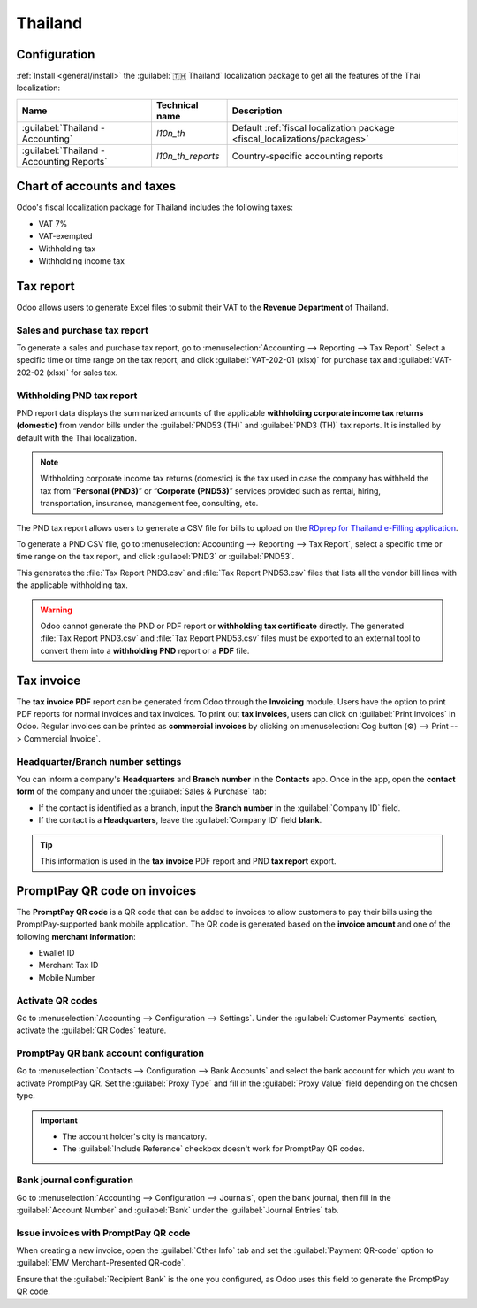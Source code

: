 ========
Thailand
========

Configuration
=============

:ref:`Install <general/install>` the :guilabel:`🇹🇭 Thailand` localization package to get all the
features of the Thai localization:

.. list-table::
   :header-rows: 1

   * - Name
     - Technical name
     - Description
   * - :guilabel:`Thailand - Accounting`
     - `l10n_th`
     - Default :ref:`fiscal localization package <fiscal_localizations/packages>`
   * - :guilabel:`Thailand - Accounting Reports`
     - `l10n_th_reports`
     - Country-specific accounting reports

.. image:: thailand/modules.png
   :alt: Thailand localization modules

Chart of accounts and taxes
===========================

Odoo's fiscal localization package for Thailand includes the following taxes:

- VAT 7%
- VAT-exempted
- Withholding tax
- Withholding income tax

Tax report
==========

Odoo allows users to generate Excel files to submit their VAT to the **Revenue Department** of
Thailand.

Sales and purchase tax report
-----------------------------

To generate a sales and purchase tax report, go to :menuselection:`Accounting --> Reporting --> Tax
Report`. Select a specific time or time range on the tax report, and click
:guilabel:`VAT-202-01 (xlsx)` for purchase tax and :guilabel:`VAT-202-02 (xlsx)` for sales tax.

.. image:: thailand/tax-report.png
   :alt: Thai purchase and sales taxes reports

Withholding PND tax report
--------------------------

PND report data displays the summarized amounts of the applicable **withholding corporate income
tax returns (domestic)** from vendor bills under the :guilabel:`PND53 (TH)` and
:guilabel:`PND3 (TH)` tax reports. It is installed by default with the Thai localization.

.. image:: thailand/pnd-report.png
   :alt: PND tax reports

.. note::
   Withholding corporate income tax returns (domestic) is the tax used in case the company has
   withheld the tax from “**Personal (PND3)**” or “**Corporate (PND53)**” services provided such as
   rental, hiring, transportation, insurance, management fee, consulting, etc.

The PND tax report allows users to generate a CSV file for bills to upload on the
`RDprep for Thailand e-Filling application <https://efiling.rd.go.th/rd-cms/>`_.

To generate a PND CSV file, go to :menuselection:`Accounting --> Reporting --> Tax Report`, select a
specific time or time range on the tax report, and click :guilabel:`PND3` or :guilabel:`PND53`.

This generates the :file:`Tax Report PND3.csv` and :file:`Tax Report PND53.csv` files that lists all
the vendor bill lines with the applicable withholding tax.

.. image:: thailand/pnd3-pnd53.png
   :alt: PND3 and PND53 CSV files

.. warning::
   Odoo cannot generate the PND or PDF report or **withholding tax certificate** directly. The
   generated :file:`Tax Report PND3.csv` and :file:`Tax Report PND53.csv` files must be exported
   to an external tool to convert them into a **withholding PND** report or a **PDF** file.

Tax invoice
===========

The **tax invoice PDF** report can be generated from Odoo through the **Invoicing** module. Users
have the  option to print PDF reports for normal invoices and tax invoices. To print out
**tax invoices**, users can click on :guilabel:`Print Invoices` in Odoo. Regular invoices can be
printed as **commercial invoices** by clicking on :menuselection:`Cog button (⚙️) --> Print -->
Commercial Invoice`.

.. image:: thailand/tax-invoice.png
   :alt: Commercial invoice printing

Headquarter/Branch number settings
----------------------------------

You can inform a company's **Headquarters** and **Branch number** in the **Contacts** app. Once
in the app, open the **contact form** of the company and under the :guilabel:`Sales & Purchase` tab:

- If the contact is identified as a branch, input the **Branch number** in the
  :guilabel:`Company ID` field.
- If the contact is a **Headquarters**, leave the :guilabel:`Company ID` field **blank**.

.. image:: thailand/contact.png
   :alt: Company Headquarter/Branch number

.. tip::
   This information is used in the **tax invoice** PDF report and PND **tax report** export.

PromptPay QR code on invoices
=============================

The **PromptPay QR code** is a QR code that can be added to invoices to allow customers to pay their
bills using the PromptPay-supported bank mobile application. The QR code is generated based on the
**invoice amount** and one of the following **merchant information**:

- Ewallet ID
- Merchant Tax ID
- Mobile Number

Activate QR codes
-----------------

Go to :menuselection:`Accounting --> Configuration --> Settings`. Under the :guilabel:`Customer
Payments` section, activate the :guilabel:`QR Codes` feature.

PromptPay QR bank account configuration
---------------------------------------

Go to :menuselection:`Contacts --> Configuration --> Bank Accounts` and select the bank account for
which you want to activate PromptPay QR. Set the :guilabel:`Proxy Type` and fill in the
:guilabel:`Proxy Value` field depending on the chosen type.

.. important::
   - The account holder's city is mandatory.
   - The :guilabel:`Include Reference` checkbox doesn't work for PromptPay QR codes.

.. image:: thailand/qr-promptpay-bank.png
   :alt: PromptPay bank account configuration

.. seealso::
   :doc:`../accounting/bank`

Bank journal configuration
--------------------------

Go to :menuselection:`Accounting --> Configuration --> Journals`, open the bank journal, then fill
in the :guilabel:`Account Number` and :guilabel:`Bank` under the :guilabel:`Journal Entries` tab.

.. image:: thailand/qr-bank-journal.png
   :alt: Bank Account's journal configuration

Issue invoices with PromptPay QR code
-------------------------------------

When creating a new invoice, open the :guilabel:`Other Info` tab and set the :guilabel:`Payment
QR-code` option to :guilabel:`EMV Merchant-Presented QR-code`.

.. image:: thailand/qr-code-invoice-emv.png
   :alt: Select EMV Merchant-Presented QR-code option

Ensure that the :guilabel:`Recipient Bank` is the one you configured, as Odoo uses this field to
generate the PromptPay QR code.
